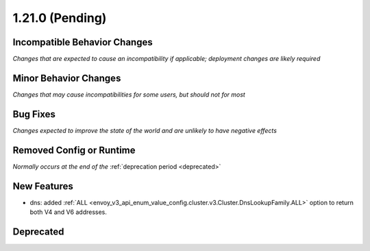 1.21.0 (Pending)
================

Incompatible Behavior Changes
-----------------------------
*Changes that are expected to cause an incompatibility if applicable; deployment changes are likely required*

Minor Behavior Changes
----------------------
*Changes that may cause incompatibilities for some users, but should not for most*

Bug Fixes
---------
*Changes expected to improve the state of the world and are unlikely to have negative effects*

Removed Config or Runtime
-------------------------
*Normally occurs at the end of the* :ref:`deprecation period <deprecated>`

New Features
------------
* dns: added :ref:`ALL <envoy_v3_api_enum_value_config.cluster.v3.Cluster.DnsLookupFamily.ALL>` option to return both V4 and V6 addresses.

Deprecated
----------
